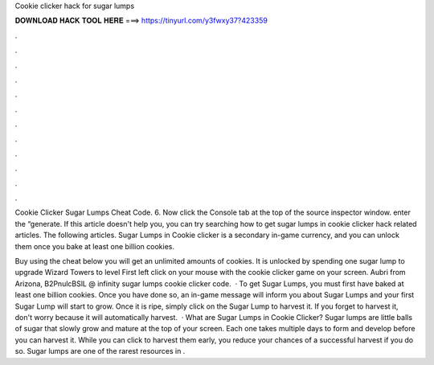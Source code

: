 Cookie clicker hack for sugar lumps



𝐃𝐎𝐖𝐍𝐋𝐎𝐀𝐃 𝐇𝐀𝐂𝐊 𝐓𝐎𝐎𝐋 𝐇𝐄𝐑𝐄 ===> https://tinyurl.com/y3fwxy37?423359



.



.



.



.



.



.



.



.



.



.



.



.

Cookie Clicker Sugar Lumps Cheat Code. 6. Now click the Console tab at the top of the source inspector window.  enter the “generate. If this article doesn't help you, you can try searching how to get sugar lumps in cookie clicker hack related articles. The following articles. Sugar Lumps in Cookie clicker is a secondary in-game currency, and you can unlock them once you bake at least one billion cookies.

Buy using the cheat below you will get an unlimited amounts of cookies. It is unlocked by spending one sugar lump to upgrade Wizard Towers to level First left click on your mouse with the cookie clicker game on your screen. Aubri from Arizona, B2PnulcBSlL @ infinity sugar lumps cookie clicker code.  · To get Sugar Lumps, you must first have baked at least one billion cookies. Once you have done so, an in-game message will inform you about Sugar Lumps and your first Sugar Lump will start to grow. Once it is ripe, simply click on the Sugar Lump to harvest it. If you forget to harvest it, don't worry because it will automatically harvest.  · What are Sugar Lumps in Cookie Clicker? Sugar lumps are little balls of sugar that slowly grow and mature at the top of your screen. Each one takes multiple days to form and develop before you can harvest it. While you can click to harvest them early, you reduce your chances of a successful harvest if you do so. Sugar lumps are one of the rarest resources in .
